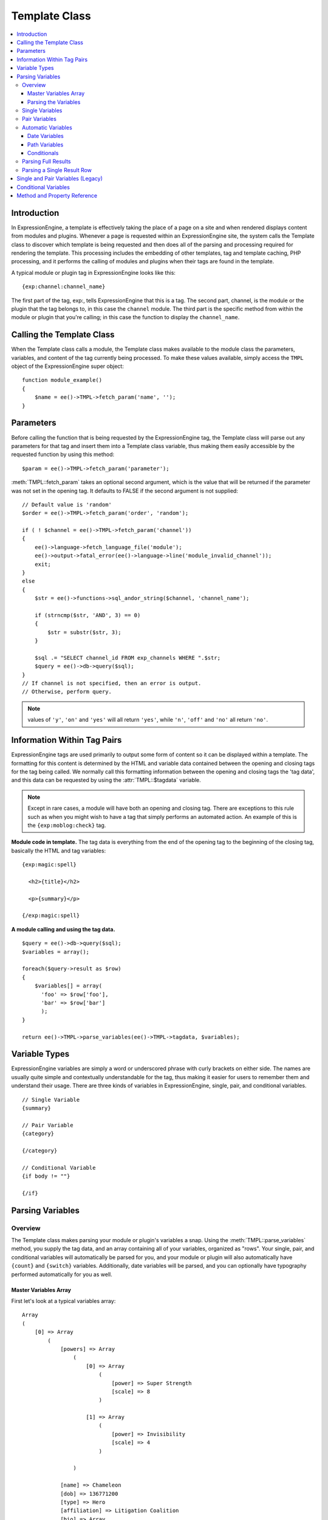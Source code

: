 Template Class
==============

.. contents::
  :local:

.. highlight:: php

Introduction
------------

In ExpressionEngine, a template is effectively taking the place of a
page on a site and when rendered displays content from modules and
plugins. Whenever a page is requested within an ExpressionEngine site,
the system calls the Template class to discover which template is being
requested and then does all of the parsing and processing required for
rendering the template. This processing includes the embedding of other
templates, tag and template caching, PHP processing, and it performs the
calling of modules and plugins when their tags are found in the
template.

A typical module or plugin tag in ExpressionEngine looks like this::

  {exp:channel:channel_name}

The first part of the tag, exp:, tells ExpressionEngine that this is a
tag. The second part, channel, is the module or the plugin that the tag
belongs to, in this case the ``channel`` module. The third part is the
specific method from within the module or plugin that you're calling; in
this case the function to display the ``channel_name``.

Calling the Template Class
--------------------------

.. class:: TMPL

  When the Template class calls a module, the Template class makes
  available to the module class the parameters, variables, and content
  of the tag currently being processed. To make these values available,
  simply access the ``TMPL`` object of the ExpressionEngine super
  object::

    function module_example()
    {
        $name = ee()->TMPL->fetch_param('name', '');
    }

Parameters
----------

Before calling the function that is being requested by the
ExpressionEngine tag, the Template class will parse out any parameters
for that tag and insert them into a Template class variable, thus making
them easily accessible by the requested function by using this method::

  $param = ee()->TMPL->fetch_param('parameter');

:meth:`TMPL::fetch_param` takes an optional second argument, which is
the value that will be returned if the parameter was not set in the
opening tag. It defaults to FALSE if the second argument is not
supplied::

  // Default value is 'random'
  $order = ee()->TMPL->fetch_param('order', 'random');

  if ( ! $channel = ee()->TMPL->fetch_param('channel'))
  {
      ee()->language->fetch_language_file('module');
      ee()->output->fatal_error(ee()->language->line('module_invalid_channel'));
      exit;
  }
  else
  {
      $str = ee()->functions->sql_andor_string($channel, 'channel_name');

      if (strncmp($str, 'AND', 3) == 0)
      {
          $str = substr($str, 3);
      }

      $sql .= "SELECT channel_id FROM exp_channels WHERE ".$str;
      $query = ee()->db->query($sql);
  }
  // If channel is not specified, then an error is output.
  // Otherwise, perform query.

.. note:: values of ``'y'``, ``'on'`` and ``'yes'`` will all return
  ``'yes'``, while ``'n'``, ``'off'`` and ``'no'`` all return
  ``'no'``.


Information Within Tag Pairs
----------------------------

ExpressionEngine tags are used primarily to output some form of
content so it can be displayed within a template. The formatting for
this content is determined by the HTML and variable data contained
between the opening and closing tags for the tag being called. We
normally call this formatting information between the opening and
closing tags the 'tag data', and this data can be requested by using
the :attr:`TMPL::$tagdata` variable.

.. note:: Except in rare cases, a module will have both an opening and
  closing tag. There are exceptions to this rule such as when you
  might wish to have a tag that simply performs an automated action.
  An example of this is the ``{exp:moblog:check}`` tag.

**Module code in template.** The tag data is everything from the end
of the opening tag to the beginning of the closing tag, basically the
HTML and tag variables::

  {exp:magic:spell}

    <h2>{title}</h2>

    <p>{summary}</p>

  {/exp:magic:spell}

**A module calling and using the tag data.** ::

  $query = ee()->db->query($sql);
  $variables = array();

  foreach($query->result as $row)
  {
      $variables[] = array(
        'foo' => $row['foo'],
        'bar' => $row['bar']
        );
  }

  return ee()->TMPL->parse_variables(ee()->TMPL->tagdata, $variables);

Variable Types
--------------

ExpressionEngine variables are simply a word or underscored phrase with
curly brackets on either side. The names are usually quite simple and
contextually understandable for the tag, thus making it easier for users
to remember them and understand their usage. There are three kinds of
variables in ExpressionEngine, single, pair, and conditional variables. ::

  // Single Variable
  {summary}

  // Pair Variable
  {category}

  {/category}

  // Conditional Variable
  {if body != ""}

  {/if}

Parsing Variables
-----------------

Overview
~~~~~~~~

The Template class makes parsing your module or plugin's variables a
snap. Using the :meth:`TMPL::parse_variables` method, you supply the tag
data, and an array containing all of your variables, organized as
"rows". Your single, pair, and conditional variables will automatically
be parsed for you, and your module or plugin will also automatically
have ``{count}`` and ``{switch}`` variables. Additionally, date
variables will be parsed, and you can optionally have typography
performed automatically for you as well.

Master Variables Array
^^^^^^^^^^^^^^^^^^^^^^

First let's look at a typical variables array::

  Array
  (
      [0] => Array
          (
              [powers] => Array
                  (
                      [0] => Array
                          (
                              [power] => Super Strength
                              [scale] => 8
                          )

                      [1] => Array
                          (
                              [power] => Invisibility
                              [scale] => 4
                          )

                  )

              [name] => Chameleon
              [dob] => 136771200
              [type] => Hero
              [affiliation] => Litigation Coalition
              [bio] => Array
                  (
                      [0] => Hailing from the planet Lizzon, Chameleon came to earth in 2003.
                      [1] => Array
                          (
                              [text_format] => xhtml
                              [html_format] => all
                          )

                  )

          )

      [1] => Array
          (
              [powers] => Array
                  (
                      [0] => Array
                          (
                              [power] => Poisonous Breath
                              [scale] => 5
                          )

                      [1] => Array
                          (
                              [power] => Wealth
                              [scale] => 7
                          )

                  )

              [name] => Stinkor
              [dob] => -58924800
              [type] => Villain
              [affiliation] => N.E.S.T.
              [bio] => Array
                  (
                      [0] => As a child, Stinkor was teased for his bad breath. When he realized that it was more than bad...noxious even, he turned to a life of crime, robbing banks by knocking out the guards by saying "Hello" in their face.
                      [1] => Array
                          (
                              [text_format] => xhtml
                              [html_format] => all
                          )

                  )

          )

  )

Looking at this example, we see two "rows" of results. Each "row"
contains a pair variable, ``'powers'``, which itself has multiple rows
with some single variables, ``'power'`` and ``'scale'``. Next we have
the single variables ``'name'``, ``'dob'``, ``'type'``,
``'affiliation'``, and ``'bio'``. We can tell by looking that ``'dob'``
is a date field, in this case date of birth. The ``'bio'`` field, though
a single variable is also an array, containing the contents and
typography formatting instructions, but more on that later. Let's look
at a typical way that this array would have been created in an add-on's
code. ::

  $variables = array();

  foreach ($query->result as $row)
  {
      $powers = array()

      foreach ($unserialize($row['powers']) as $power)
      {
          $powers[] = array('power' => $power['name'], 'scale' => $power['scale']);
      }

      $variable_row = array(
          'powers'  => $powers,
          'name'    => $row['name'],
          'dob'   => $row['dob'],
          'type'    => $row['type'],
          'affiliation' => $row['affiliation']
      );

      $type_prefs = array('text_format' => 'xhtml', 'html_format' => 'all');

      $variable_row['bio'] = array($row['bio'], $type_prefs);

      $variables[] = $variable_row;
  }

In the example above, first the pair variable ``$powers`` array is created.
Each "row" of the pair variable is an array of single variables, or even
more pair variables. Then an array is used to hold the data for this
result's row. The simple single variables are added in a simple
``array()`` declaration, but bio, which needed some typography
preferences, is added later as an additional key. Whether you use an
``array()`` declaration, or keys for assignment is entirely up to you,
and will often depend on the needs of your code. At the end of the loop,
we add the entire "row" of data to our master $variables array. That row
is now stored for parsing.

Note that the order in which the variables are given in the array is the
same order they will be parsed in. Because of this precedence, it is
often best to place your pair variable arrays first.

Parsing the Variables
^^^^^^^^^^^^^^^^^^^^^

Now that our master array is fully loaded, we simply send it along with
the tagdata to the :meth:`TMPL::parse_variables` method of the Template
class, which returns the parsed output. ::

  $output = ee()->TMPL->parse_variables(ee()->TMPL->tagdata, $variables);

Assuming that our tagdata is as follows::

  <h1>{name}</h1>
  <ul>
    <li>Date of Birth: {dob format="%d %M, %Y"}</li>
    <li>{type}</li>
    <li>Affiliation: {affiliation}</li>
  </ul>

  <ul>
  {powers}
    <li{if scale > 5} class="great"{/if}>{power} ({scale})</li>
  {/powers}
  </ul>

  {bio}

Our returned output would be::

  <h1>Chameleon</h1>
  <ul>
    <li>Date of Birth: 02 May, 1974</li>
    <li>Hero</li>
    <li>Affiliation: Litigation Coalition</li>
  </ul>

  <ul>
    <li class="great">Super Strength (8)</li>
    <li>Invisibility (4)</li>
  </ul>

  <p>Hailing from the planet Lizzon, Chameleon came to earth in 2003.
  </p>

  <h1>Stinkor</h1>
  <ul>
    <li>Date of Birth: 18 Feb, 1968</li>
    <li>Villain</li>
    <li>Affiliation: N.E.S.T.</li>
  </ul>

  <ul>
    <li>Poisonous Breath (5)</li>
    <li class="great">Wealth (7)</li>
  </ul>

  <p>As a child, Stinkor was teased for his bad breath.  When he realized that it was more than bad…noxious even, he turned to a life of crime, robbing banks by knocking out the guards by saying "Hello" in their face.
  </p>

The following subsections break down the procedures in detail.

Single Variables
~~~~~~~~~~~~~~~~

::

  <h1>{name}</h1>
  <ul>
    <li>Date of Birth: {dob format="%d %M, %Y"}</li>
    <li>{type}</li>
    <li>Affiliation: {affiliation}</li>
  </ul>

Single variables are defined in the array as simple key => value pairs.
::

  $vars = array(
      'name' => 'Stinkor',
      'type' => 'Villain',
      'dob' => -58924800,
      'affiliation' => 'N.E.S.T.'
      );

Additionally, you can have Typography automatically performed on single
variables, by sending the variable in the form of an array with two keys
- the first being the content, and the second being an array including
any of the four available standard :doc:`Typography <typography>`
preferences that you wish to override. Sending an empty array will
result in Typography being parsed with the class defaults. ::

  $type_prefs = array(
      'text_format'   => 'markdown',
      'html_format'   => 'all',
      'auto_links'    => 'y',
      'allow_img_url' => 'y'
      );

  $vars['bio'] = array('This is the variable contents', $type_prefs);

Pair Variables
~~~~~~~~~~~~~~

::

  <ul>
  {powers}
    <li>{power} ({scale})</li>
  {/powers}
  </ul>

Pair variables are defined identically to single variables, but
contained in a multidimensional array of "rows" with the pair variable's
name as the key.

::

  $vars['powers'] = array(
        array('power' => 'Poisonous Breath', 'scale' => 5),
        array('power' => 'Wealth', 'scale' => 7),
        array('power' => 'Flying', 'scale' => 6)
        );

Pair variables can automatically make use of ``backspace`` and ``limit``
parameters in their template tags.

Automatic Variables
~~~~~~~~~~~~~~~~~~~

If you are using the :meth:`TMPL::parse_variables` method to handle
variable parsing in your add-on, then your tag will automatically
inherit the ability to use the following variables::

  {count}

The "count" of the output; the iteration of the tag pair loop. ::

  {total_results}

The total number of results, or "rows", that your tag will output. ::

  {switch="one|two|three"}

This variable permits you to rotate through any number of values as the
results are displayed. The first result will use "one", the second will
use "two", the third "three", the fourth "one", and so on.

Date Variables
^^^^^^^^^^^^^^

When the Template Parser encounters a variable with a date formatting
parameter, it will automatically format the variable for you, so it is
important to send date variables as UTC/GMT Unix timestamps.
Localization will automatically occur according to the site and logged
in user's preferences. ::

  $var['dob'] = -58924800;  // Nov 14, 1971 (UTC/GMT)

Path Variables
^^^^^^^^^^^^^^

Path variables are used to create URLS and may require a unique
indicator be appended to the final url. ::

  {id_path="template_group/template"}

You indicate a path variable in much the same way you pass typography
information, by sending the variable in the form of an array with two
keys. The first key is the value you want appended to the final url. The
second key must be named 'path_variable' and set to ``TRUE``.

::

  $var['id_path'] = array('/25', array('path_variable' => TRUE));

Conditionals
^^^^^^^^^^^^

Your variables will automatically be made available to conditionals. No
special processing is necessary in your add-on to handle conditionals
for variables you send to the parser.

Parsing Full Results
~~~~~~~~~~~~~~~~~~~~

Once you have assembled your master array of result "rows", with each
row containing the single and pair variables that your tag uses, simply
call the :meth:`TMPL::parse_variables` method, providing the tag data,
and the master array. ::

  $str = ee()->TMPL->parse_variables($tagdata, $variables);

Parsing a Single Result Row
~~~~~~~~~~~~~~~~~~~~~~~~~~~

You may also parse the result rows yourself, which could be useful if
for some reason you need to modify the :attr:`TMPL::$tagdata` for each
row based on certain criteria. You can still benefit from the simplified
variable parsing by using :meth:`TMPL::parse_variables_row`, though you
will no longer automatically have ``{count}``, ``{total_results}``, or
``{switch=}`` variables. To include these variables when parsing your
own result rows, you will need to add them yourself.

::

  $count = 0;
  $output = '';

  foreach($query->result as $row)
  {
    $row['count'] = ++$count;
    $row['total_results] = $query->num_rows;

    $output .= ee()->TMPL->parse_variables_row($tagdata, $row);

Single and Pair Variables (Legacy)
----------------------------------

Before calling the module for the ExpressionEngine tag, the Template
class parses out all of the variables contain in the tag's data and puts
them into arrays which are Template class variables. This allows the
module to have a list of all the single, pair, and conditional variables
that it needs to replace with content.

Single variables output a single piece of content, and in the module's
code these variables are usually handled by doing a simple find and
replace, where the outputted content is replacing the variable. The
Template class array for single variables is :attr:`TMPL::$var_single`,
where the keys are the variable's name and the values are the full
variable contents including any formatting parameters. For dates using
``format="%Y %m %d"``, only the formatting string is assigned to the
array value. The Template class also provides a function,
:meth:`TMPL::swap_var_single`, for performing the find and replace,
making sure that the variable is replaced correctly in the template. ::

  foreach (ee()->TMPL->var_single as $key => $val)
  {
      if ($key == "spell_name")
      {
          $tagdata = ee()->TMPL->swap_var_single($val, $row['spell_name'], $tagdata);
      }

      if (strncmp($key, "spell_date", 10) == 0)
      {
          $date = ee()->localize->format_date($val, $row['spell_date']);

          $tagdata = ee()->TMPL->swap_var_single($key, $date, $tagdata);
      }
  }

Pair variables are a bit more complicated since they are often used for
performing a loop within the tag data when there are multiple pieces of
content of a similar type. A good example of this is the channel module
where an entry might have multiple categories. ::

  {exp:channel:entries}

  <ul>
  {categories}
  <li>{category_name}</li>
  {/categories}
  </ul>

  {exp:channel:entries}

The Template class variable containing the variable pairs in the tag
data is :attr:`TMPL::$var_pair`, which is an array where the keys are
the contents of the pair variable's opening tag and the values are an
array containing any parameters for the pair variable. Since the
:attr:`TMPL::$var_pair` variable does not contain the content of the
variable pair, you will have to search the template for it yourself
using a ``preg_match()`` (or possibly a ``preg_match_all()``, if you
believe there could be multiple instances of this variable pair). ::

  foreach (ee()->TMPL->var_pair as $key => $val)
  {
    if (strncmp($key, 'items', 5) == 0)
      {
        $temp = preg_match("/".LD.$key.RD."(.*?)".LD.'\'.SLASH.'items'.RD."/s", ee()->TMPL->tagdata, $matches)

          // Set the display preference
          $nest = (is_array($val) && isset($val['nest'])) ? $val['nest'] : 'no';

          if ($nest == 'yes')
          {
            $temp = $this->nested_items($this->items, $temp);
          }
          else
          {
            $temp = $this->linear_items($this->items, $temp);
          }
      }
  }

Conditional Variables
---------------------

Conditional variables allow scripting to be added to your module's tag
data in order to show data if certain defined criteria are met. The
structure should be a variable being checked against another variable or
value via an operator::

  // Structure
  {if variable comparison-operator value}

  Data between the tags that gets shown if the condition is met.

  {/if}

  // Example
  {if spell_level > 3}

  Advance Magicians Only

  {/if}

There is a great deal more information about possible conditionals in
the :doc:`Conditional Global Variables
</templates/globals/conditionals>`, so we suggest you give it a quick
look over.

If you are scripting conditional variables in your module, then they
should be done first when processing tag data before any other variables
are parsed. Instead of writing your own conditional parsing routine,
ExpressionEngine allows you to simply give your data to a function that
then takes care of all the work. The data needs to be in the form of an
array where the key is the name of the variable and the value is the
data for that variable.

If you have *short conditionals* that can be evaluated without a
comparison operator (ex: ``{if allow_comments}``), then instead of
sending data you will send a string of either ``'TRUE'`` or ``'FALSE'``
depending on whether that conditional should be evaluated as true or
false. The example belows gives you an idea of how this should work::

  $cond       = $row;   // $row contains query fields and values, ex:  'title' => "First Entry"

  $cond['logged_in']    = (ee()->session->userdata('member_id') == 0) ? 'FALSE' : 'TRUE';
  $cond['logged_out']   = (ee()->session->userdata('member_id') != 0) ? 'FALSE' : 'TRUE';
  $cond['allow_comments']   = (isset($row['allow_comments']) AND $row['allow_comments'] == 'n') ? 'FALSE' : 'TRUE';

  $tagdata = ee()->functions->prep_conditionals($tagdata, $cond);

Once you send your tag data and your array of conditional variables, the
:meth:`Functions::prep_conditionals` function processes the conditionals
so that they can be evaluated by the Template parser later.

Method and Property Reference
-----------------------------

.. attr:: tagdata

  String containing the data within the tag you're currently parsing.

.. attr:: var_single

  Array containing single variables within :attr:`TMPL::$tagdata`.

.. attr:: var_pair

  Array containing variable pairs within :attr:`TMPL::$tagdata`.

.. method:: fetch_param($which[, $default = FALSE])

  Fetch the parameter of a template tag.

  :param string $which: Name of the parameter
  :param mixed $default: Default value for parameter
  :returns: Value of the parameter or the default
  :rtype: String

.. method:: parse_variables($tagdata, $variables[, $enable_backspace = TRUE])

  Parse the variables within in a string--usually
  :attr:`TMPL::$tagdata`.

  :param string $tagdata: Tagdata or text to be parsed
  :param array $variables: Array of variables and their data (see
    `Master Variables Array`_ for an example)
  :param boolean $enable_backspace: Optionally disable the ``backspace``
    tag parameter
  :returns: The ``$tagdata`` parsed with ``$variables``
  :rtype: String

.. method:: parse_variables_row($tagdata, $variables[, $solo = TRUE])

  Parses a single row of data instead of letting
  :meth:`TMPL::parse_variables` handle all of the rows for you.

  :param string $tagdata: Tagdata or text to be parsed
  :param array $variables: Array of variables for a single row of data
  :param boolean $solo: Should be set to ``TRUE`` if not being called
    from :meth:`TMPL::parse_variables`--forces some caching
  :returns: The ``$tagdata`` parsed with ``$variables``
  :rtype: String

.. method:: swap_var_single($search, $replace, $source)

  .. deprecated:: 2.0
    Use :meth:`TMPL::parse_variables` or
    :meth:`TMPL::parse_variables_row` instead

  Replace a single variable with a value, a callable method that simply
  plugs into ``str_replace()``.

  :param string $search: Name of the tag without the curly braces
  :param string $replace: Value to put in the tag's place
  :param string $source: String to parse
  :returns: ``$source`` with ``$search`` replaced with ``$replace``
  :rtype: String
